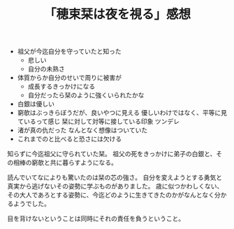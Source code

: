 :PROPERTIES:
:ID:       DD1AF721-8035-44E5-9114-8D3436F471DF
:END:
#+TITLE: 「穂束栞は夜を視る」感想

- 祖父が今迄自分を守っていたと知った
  - 悲しい
  - 自分の未熟さ
- 体質からか自分のせいで周りに被害が
  - 成長するきっかけになる
  - 自分だったら栞のように強くいられたかな
- 白銀は優しい
- 窮欹はぶっきらぼうだが、良いやつに見える
  優しいわけではなく、平等に見ているって感じ
  栞に対して対等に接している印象
  ツンデレ
- 渚が真の仇だった
  なんとなく想像はついていた
- これまでのと比べると恐さには欠ける

知らずに今迄祖父に守られていた栞。
祖父の死をきっかけに弟子の白銀と、その相棒の窮欹と共に暮らすようになる。

読んでいてなによりも驚いたのは栞の芯の強さ。
自分を変えようとする勇気と真実から逃げないその姿勢に学ぶものがありました。
歳に似つかわしくない、その大人であろとする姿勢に、今迄どのように生きてきたのかがなんとなく分かるようでした。

目を背けないということは同時にそれの責任を負うということ。

  
